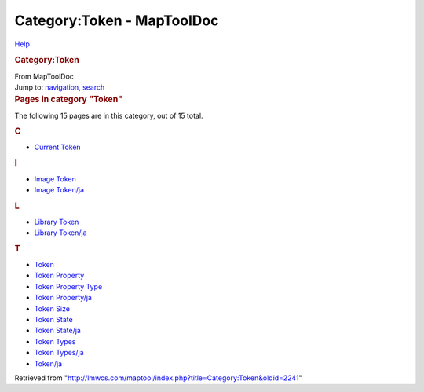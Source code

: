 ===========================
Category:Token - MapToolDoc
===========================

.. contents::
   :depth: 3
..

.. container:: noprint
   :name: mw-page-base

.. container:: noprint
   :name: mw-head-base

.. container:: mw-body
   :name: content

   .. container:: mw-indicators

      .. container:: mw-indicator
         :name: mw-indicator-mw-helplink

         `Help <//www.mediawiki.org/wiki/Special:MyLanguage/Help:Categories>`__

   .. rubric:: Category:Token
      :name: firstHeading
      :class: firstHeading

   .. container:: mw-body-content
      :name: bodyContent

      .. container::
         :name: siteSub

         From MapToolDoc

      .. container::
         :name: contentSub

      .. container:: mw-jump
         :name: jump-to-nav

         Jump to: `navigation <#mw-head>`__, `search <#p-search>`__

      .. container:: mw-content-ltr
         :name: mw-content-text

         .. container::

            .. container::
               :name: mw-pages

               .. rubric:: Pages in category "Token"
                  :name: pages-in-category-token

               The following 15 pages are in this category, out of 15
               total.

               .. container:: mw-content-ltr

                  .. container:: mw-category

                     .. container:: mw-category-group

                        .. rubric:: C
                           :name: c

                        -  `Current
                           Token <Current_Token>`__

                     .. container:: mw-category-group

                        .. rubric:: I
                           :name: i

                        -  `Image Token <Image_Token>`__
                        -  `Image
                           Token/ja <Image_Token/ja>`__

                     .. container:: mw-category-group

                        .. rubric:: L
                           :name: l

                        -  `Library
                           Token <Library_Token>`__
                        -  `Library
                           Token/ja <Library_Token/ja>`__

                     .. container:: mw-category-group

                        .. rubric:: T
                           :name: t

                        -  `Token <Token>`__
                        -  `Token
                           Property <Token_Property>`__
                        -  `Token Property
                           Type <Token_Property_Type>`__
                        -  `Token
                           Property/ja <Token_Property/ja>`__
                        -  `Token Size <Token_Size>`__
                        -  `Token State <Token_State>`__
                        -  `Token
                           State/ja <Token_State/ja>`__
                        -  `Token Types <Token_Types>`__
                        -  `Token
                           Types/ja <Token_Types/ja>`__
                        -  `Token/ja <Token/ja>`__

      .. container:: printfooter

         Retrieved from
         "http://lmwcs.com/maptool/index.php?title=Category:Token&oldid=2241"

